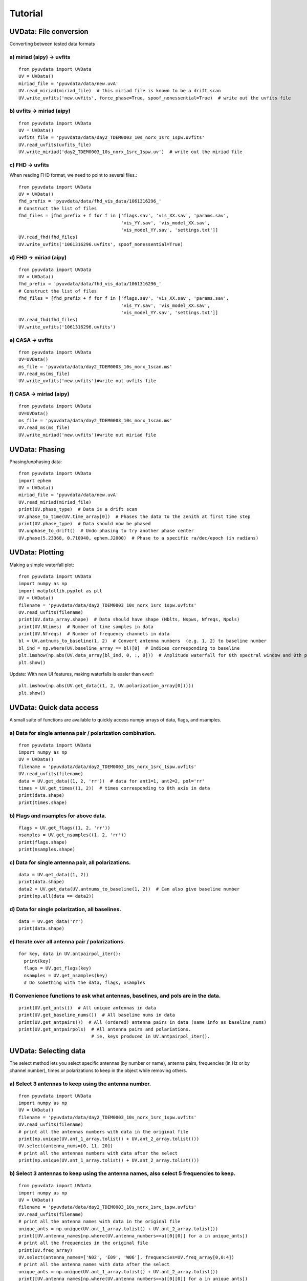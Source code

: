 Tutorial
========

UVData: File conversion
---------
Converting between tested data formats

a) miriad (aipy) -> uvfits
**************************
::

  from pyuvdata import UVData
  UV = UVData()
  miriad_file = 'pyuvdata/data/new.uvA'
  UV.read_miriad(miriad_file)  # this miriad file is known to be a drift scan
  UV.write_uvfits('new.uvfits', force_phase=True, spoof_nonessential=True)  # write out the uvfits file

b) uvfits -> miriad (aipy)
**************************
::

  from pyuvdata import UVData
  UV = UVData()
  uvfits_file = 'pyuvdata/data/day2_TDEM0003_10s_norx_1src_1spw.uvfits'
  UV.read_uvfits(uvfits_file)
  UV.write_miriad('day2_TDEM0003_10s_norx_1src_1spw.uv')  # write out the miriad file

c) FHD -> uvfits
****************
When reading FHD format, we need to point to several files.::

  from pyuvdata import UVData
  UV = UVData()
  fhd_prefix = 'pyuvdata/data/fhd_vis_data/1061316296_'
  # Construct the list of files
  fhd_files = [fhd_prefix + f for f in ['flags.sav', 'vis_XX.sav', 'params.sav',
                                        'vis_YY.sav', 'vis_model_XX.sav',
                                        'vis_model_YY.sav', 'settings.txt']]
  UV.read_fhd(fhd_files)
  UV.write_uvfits('1061316296.uvfits', spoof_nonessential=True)

d) FHD -> miriad (aipy)
****************
::

  from pyuvdata import UVData
  UV = UVData()
  fhd_prefix = 'pyuvdata/data/fhd_vis_data/1061316296_'
  # Construct the list of files
  fhd_files = [fhd_prefix + f for f in ['flags.sav', 'vis_XX.sav', 'params.sav',
                                        'vis_YY.sav', 'vis_model_XX.sav',
                                        'vis_model_YY.sav', 'settings.txt']]
  UV.read_fhd(fhd_files)
  UV.write_uvfits('1061316296.uvfits')

e) CASA -> uvfits
******************
::

   from pyuvdata import UVData
   UV=UVData()
   ms_file = 'pyuvdata/data/day2_TDEM0003_10s_norx_1scan.ms'
   UV.read_ms(ms_file)
   UV.write_uvfits('new.uvfits')#write out uvfits file

f) CASA -> miriad (aipy)
******************
::

   from pyuvdata import UVData
   UV=UVData()
   ms_file = 'pyuvdata/data/day2_TDEM0003_10s_norx_1scan.ms'
   UV.read_ms(ms_file)
   UV.write_miriad('new.uvfits')#write out miriad file



UVData: Phasing
---------
Phasing/unphasing data::

  from pyuvdata import UVData
  import ephem
  UV = UVData()
  miriad_file = 'pyuvdata/data/new.uvA'
  UV.read_miriad(miriad_file)
  print(UV.phase_type)  # Data is a drift scan
  UV.phase_to_time(UV.time_array[0])  # Phases the data to the zenith at first time step
  print(UV.phase_type)  # Data should now be phased
  UV.unphase_to_drift()  # Undo phasing to try another phase center
  UV.phase(5.23368, 0.710940, ephem.J2000)  # Phase to a specific ra/dec/epoch (in radians)

UVData: Plotting
---------
Making a simple waterfall plot::

  from pyuvdata import UVData
  import numpy as np
  import matplotlib.pyplot as plt
  UV = UVData()
  filename = 'pyuvdata/data/day2_TDEM0003_10s_norx_1src_1spw.uvfits'
  UV.read_uvfits(filename)
  print(UV.data_array.shape)  # Data should have shape (Nblts, Nspws, Nfreqs, Npols)
  print(UV.Ntimes)  # Number of time samples in data
  print(UV.Nfreqs)  # Number of frequency channels in data
  bl = UV.antnums_to_baseline(1, 2)  # Convert antenna numbers  (e.g. 1, 2) to baseline number
  bl_ind = np.where(UV.baseline_array == bl)[0]  # Indices corresponding to baseline
  plt.imshow(np.abs(UV.data_array[bl_ind, 0, :, 0]))  # Amplitude waterfall for 0th spectral window and 0th polarization
  plt.show()

Update: With new UI features, making waterfalls is easier than ever!::

  plt.imshow(np.abs(UV.get_data((1, 2, UV.polarization_array[0]))))
  plt.show()

UVData: Quick data access
---------
A small suite of functions are available to quickly access numpy arrays of data,
flags, and nsamples.

a) Data for single antenna pair / polarization combination.
***************
::

  from pyuvdata import UVData
  import numpy as np
  UV = UVData()
  filename = 'pyuvdata/data/day2_TDEM0003_10s_norx_1src_1spw.uvfits'
  UV.read_uvfits(filename)
  data = UV.get_data((1, 2, 'rr'))  # data for ant1=1, ant2=2, pol='rr'
  times = UV.get_times((1, 2))  # times corresponding to 0th axis in data
  print(data.shape)
  print(times.shape)

b) Flags and nsamples for above data.
***************
::

  flags = UV.get_flags((1, 2, 'rr'))
  nsamples = UV.get_nsamples((1, 2, 'rr'))
  print(flags.shape)
  print(nsamples.shape)

c) Data for single antenna pair, all polarizations.
***************
::

  data = UV.get_data((1, 2))
  print(data.shape)
  data2 = UV.get_data(UV.antnums_to_baseline(1, 2))  # Can also give baseline number
  print(np.all(data == data2))

d) Data for single polarization, all baselines.
***************
::

  data = UV.get_data('rr')
  print(data.shape)

e) Iterate over all antenna pair / polarizations.
***************
::

  for key, data in UV.antpairpol_iter():
    print(key)
    flags = UV.get_flags(key)
    nsamples = UV.get_nsamples(key)
    # Do something with the data, flags, nsamples

f) Convenience functions to ask what antennas, baselines, and pols are in the data.
***************
::

  print(UV.get_ants())  # All unique antennas in data
  print(UV.get_baseline_nums())  # All baseline nums in data
  print(UV.get_antpairs())  # All (ordered) antenna pairs in data (same info as baseline_nums)
  print(UV.get_antpairpols)  # All antenna pairs and polariations.
                             # ie, keys produced in UV.antpairpol_iter().

UVData: Selecting data
---------
The select method lets you select specific antennas (by number or name),
antenna pairs, frequencies (in Hz or by channel number), times or polarizations
to keep in the object while removing others.

a) Select 3 antennas to keep using the antenna number.
****************
::

  from pyuvdata import UVData
  import numpy as np
  UV = UVData()
  filename = 'pyuvdata/data/day2_TDEM0003_10s_norx_1src_1spw.uvfits'
  UV.read_uvfits(filename)
  # print all the antennas numbers with data in the original file
  print(np.unique(UV.ant_1_array.tolist() + UV.ant_2_array.tolist()))
  UV.select(antenna_nums=[0, 11, 20])
  # print all the antennas numbers with data after the select
  print(np.unique(UV.ant_1_array.tolist() + UV.ant_2_array.tolist()))

b) Select 3 antennas to keep using the antenna names, also select 5 frequencies to keep.
****************
::

  from pyuvdata import UVData
  import numpy as np
  UV = UVData()
  filename = 'pyuvdata/data/day2_TDEM0003_10s_norx_1src_1spw.uvfits'
  UV.read_uvfits(filename)
  # print all the antenna names with data in the original file
  unique_ants = np.unique(UV.ant_1_array.tolist() + UV.ant_2_array.tolist())
  print([UV.antenna_names[np.where(UV.antenna_numbers==a)[0][0]] for a in unique_ants])
  # print all the frequencies in the original file
  print(UV.freq_array)
  UV.select(antenna_names=['N02', 'E09', 'W06'], frequencies=UV.freq_array[0,0:4])
  # print all the antenna names with data after the select
  unique_ants = np.unique(UV.ant_1_array.tolist() + UV.ant_2_array.tolist())
  print([UV.antenna_names[np.where(UV.antenna_numbers==a)[0][0]] for a in unique_ants])
  # print all the frequencies after the select
  print(UV.freq_array)

c) Select a few antenna pairs to keep
****************
::

  from pyuvdata import UVData
  UV = UVData()
  filename = 'pyuvdata/data/day2_TDEM0003_10s_norx_1src_1spw.uvfits'
  UV.read_uvfits(filename)
  # print all the antenna pairs with data in the original file
  print(set(zip(UV.ant_1_array, UV.ant_2_array)))
  UV.select(ant_pairs_nums=[(0, 2), (6, 0), (0, 21)])
  # note that order of the values in the pair does not matter
  # print all the antenna pairs after the select
  print(set(zip(UV.ant_1_array, UV.ant_2_array)))

d) Select data and return new object (leaving original in tact).
****************
::

  from pyuvdata import UVData
  import numpy as np
  UV = UVData()
  filename = 'pyuvdata/data/day2_TDEM0003_10s_norx_1src_1spw.uvfits'
  UV.read_uvfits(filename)
  UV2 = UV.select(antenna_nums=[0, 11, 20], inplace=False)
  # print all the antennas numbers with data in the original file
  print(np.unique(UV.ant_1_array.tolist() + UV.ant_2_array.tolist()))
  # print all the antennas numbers with data after the select
  print(np.unique(UV2.ant_1_array.tolist() + UV2.ant_2_array.tolist()))

UVData: Adding data
---------
The __add__ method lets you combine UVData objects along
the baseline-time, frequency, and/or polarization axis.

a) Add frequencies.
****************
::

  from pyuvdata import UVData
  import numpy as np
  import copy
  uv1 = UVData()
  filename = 'pyuvdata/data/day2_TDEM0003_10s_norx_1src_1spw.uvfits'
  uv1.read_uvfits(filename)
  uv2 = copy.deepcopy(uv1)
  # Downselect frequencies to recombine
  uv1.select(freq_chans=np.arange(0, 32))
  uv2.select(freq_chans=np.arange(32, 64))
  uv3 = uv1 + uv2
  print(uv1.Nfreqs, uv2.Nfreqs, uv3.Nfreqs)

b) Add times.
****************
::

  from pyuvdata import UVData
  import numpy as np
  import copy
  uv1 = UVData()
  filename = 'pyuvdata/data/day2_TDEM0003_10s_norx_1src_1spw.uvfits'
  uv1.read_uvfits(filename)
  uv2 = copy.deepcopy(uv1)
  # Downselect times to recombine
  times = np.unique(uv1.time_array)
  uv1.select(times=times[0:len(times) / 2])
  uv2.select(times=times[len(times) / 2:])
  uv3 = uv1 + uv2
  print(uv1.Ntimes, uv2.Ntimes, uv3.Ntimes)
  print(uv1.Nblts, uv2.Nblts, uv3.Nblts)

c) Adding in place.
****************
The following two commands are equivalent, and act on uv1
directly without creating a third uvdata object.
::

  uv1.__add__(uv2, inplace=True)
  uv1 += uv2

d) Reading multiple files.
****************
If any of the read methods are given a list of files
(or list of lists in the case of read_fhd), each file will be read in succession
and added to the previous.
::

  from pyuvdata import UVData
  uv = UVData()
  filenames = ['file1.uvfits', 'file2.uvfits', 'file3.uvfits']
  uv.read_uvfits(filenames)


UVCal: Reading/writing
---------
Calibration files using UVCal.

a) Reading a gain calibration file.
****************
::

  from pyuvdata import UVCal
  import numpy as np
  import matplotlib.pyplot as plt
  cal = UVCal()
  filename = 'pyuvdata/data/zen.2457698.40355.xx.fitsA'
  cal.read_calfits(filename)
  print 'Cal Type = ', cal.cal_type  # should print out 'gains'
  print 'Number of jones parameters = ', cal.Njones, cal.jones_array  # number of antenna polarizations and polarization type.
  print 'Number of antennas with data = ', cal.Nants_data
  print 'Number of frequencies = ', cal.Nfreqs
  print 'Shape of the gain_array', cal.gain_array.shape  # (cal.Nants_data, cal.Nfreqs, cal.Ntimes, cal.Njones)
  for ant in range(cal.Nants_data):
      plt.plot(cal.freq_array.flatten(), np.abs(cal.gain_array[ant, 0, :, 0, 0]))  # plot abs of all gains for first time and first jones polarization.
  plt.xlabel('Frequency (Hz)')
  plt.ylabel('Abs(gains)')
  plt.show()


b) Writing a gain calibration file.
****************
::

  from pyuvdata import UVCal
  import numpy as np
  time_array = 2457698 + np.linspace(.2, .3, 16)  # time_array in JD
  Ntimes = len(time_array)
  freq_array = np.linspace(1e6, 2e6, 1024)  # frequency array in Hz
  Nfreqs = len(freq_array)
  jones_array = np.array([-5, -6])  #  only 2 jones parameters.
  Njones = len(jones_array)
  ant_array = np.arange(19)
  Nants_data = len(ant_array)
  antenna_names = np.array(['ant{0}.format(ant)' for ant in ant_array])
  Nspws = 1  # only 1 spw is supported
  # Generate fake data
  gains = (np.random.randn(Nants_data, Nspws, Nfreqs, Ntimes, Njones)
           + 1j*np.random.randn(Nants_data, Nspws, Nfreqs, Ntimes, Njones))
  flags = np.ones_like(gains, dtype=np.bool)
  chisq = np.random.randn(Nants_data, Nspws, Nfreqs, Ntimes, Njones)

  cal = UVCal()
  cal.set_gain()
  cal.Nfreqs = Nfreqs
  cal.Njones = Njones
  cal.Ntimes = Ntimes
  cal.history = 'This is an example file generated from tutorial 5b of pycaldata.'
  cal.Nspws = 1
  cal.freq_array = freq_array.reshape(cal.Nspws, -1)
  cal.freq_range = [freq_array[0], freq_array[-1]]  # valid frequencies for solutions.
  cal.channel_width = np.diff(freq_array)[0]
  cal.jones_array = jones_array
  cal.time_array = time_array
  cal.integration_time = np.diff(time_array)[0]
  cal.gain_convention = 'divide'  # Use this operation to apply gain solution.
  cal.x_orientation = 'east'  # orientation of 1st jones parameter.
  cal.time_range = [time_array[0], time_array[-1]]
  cal.telescope_name = 'Fake Telescope'
  cal.Nants_data = Nants_data
  cal.Nants_telescope = Nants_data  # have solutions for all antennas in array.
  cal.ant_array = ant_array
  cal.antenna_names = antenna_names
  cal.antenna_numbers = ant_array
  cal.flag_array = flags
  cal.gain_array = gains
  cal.quality_array = chisq

  cal.write_calfits('tutorial5b.fits')

UVCal: Selecting data
---------
The select method lets you select specific antennas (by number or name),
frequencies (in Hz or by channel number), times or polarizations
to keep in the object while removing others.

a) Select 3 antennas to keep using the antenna number.
****************
::

  from pyuvdata import UVCal
  import numpy as np
  cal = UVCal()
  filename = 'pyuvdata/data/zen.2457698.40355.xx.fitsA'
  cal.read_calfits(filename)
  # print all the antennas numbers with data in the original file
  print(cal.ant_array)
  cal.select(antenna_nums=[9, 22, 64])
  # print all the antennas numbers with data after the select
  print(cal.ant_array)

b) Select 3 antennas to keep using the antenna names, also select 5 frequencies to keep.
****************
::

  from pyuvdata import UVCal
  import numpy as np
  cal = UVCal()
  filename = 'pyuvdata/data/zen.2457698.40355.xx.fitsA'
  cal.read_calfits(filename)
  # print all the antenna names with data in the original file
  print([cal.antenna_names[np.where(cal.antenna_numbers==a)[0][0]] for a in cal.ant_array])
  # print all the frequencies in the original file
  print(cal.freq_array)
  cal.select(antenna_names=['ant31', 'ant81', 'ant104'], freq_chans=np.arange(0, 4))
  # print all the antenna names with data after the select
  print([cal.antenna_names[np.where(cal.antenna_numbers==a)[0][0]] for a in cal.ant_array])
  # print all the frequencies after the select
  print(cal.freq_array)
